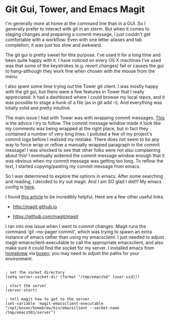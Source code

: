 * Git Gui, Tower, and Emacs Magit
  :PROPERTIES:
  :ID:       A16A74AC-C5A7-494D-A3A0-0ADD05F42DF0
  :END:

I'm generally more at home at the command line than in a GUI.  So I
generally prefer to interact with git in an xterm.  But when it comes
to staging changes and preparing a commit message, I just couldn't get
comfortable with a workflow.  Even with one letter aliases and tab
completion, it was just too slow and awkward.

The git gui is pretty sweet for this purpose.  I've used it for a long
time and been quite happy with it. I have noticed on every OS X
machines I've used was that some of the keystrokes (e.g. revert
changes) fail or causes the gui to hang--although they work fine when
chosen with the mouse from the menu.

I also spent some time trying out the Tower git client.  I was mostly
happy with the git gui, but there were a few features in Tower that I
really appreciated.  It had a dashboard where I could browse my local
repos, and it was possible to stage a hunk of a file (as in git add
-i).  And everything was totally solid and pretty intuitive.

The main issue I had with Tower was with wrapping commit
messages. [[http://tbaggery.com/2008/04/19/a-note-about-git-commit-messages.html][This]] is the advice I try to follow.  The commit message
window made it look like my comments was being wrapped at the right
place, but in fact they contained a number of very long lines.  I
polluted a few of my project's commit logs before I realized my
mistake.  There does not seem to be any way to force wrap or reflow a
manually wrapped paragraph in the commit message!  I was shocked to
see that other folks were not also complaining about this!  I
eventually widened the commit message window enough that it was
obvious when my commit message was getting too long.  To reflow the
text, I started copying/pasting my commit message from emacs.

So I was determined to explore the options in emacs.  After some
searching and reading, I decided to try out magit.  And I am SO glad I
did!!!  My emacs config is [[https://github.com/wu/dotfiles/blob/master/emacs/init/08_vcs.el][here]].

I found [[http://www.masteringemacs.org/articles/2013/12/06/introduction-magit-emacs-mode-git/][this article]] to be incredibly helpful.  Here are a few other
useful links.

  - http://magit.github.io

  - https://github.com/magit/magit

I ran into one issue when I went to commit changes.  Magit runs the
command 'git --no-pager commit', which was trying to spawn an extra
instance of emacs rather than using my emacsclient.  I just needed to
adjust magit-emacsclient-executable to call the appropriate
emacsclient, and also make sure it could find the socket for my
server.  I installed emacs from [[http://brew.sh][homebrew]] via [[http://boxen.github.com][boxen]]; you may need to
adjust the paths for your environment.

#+BEGIN_EXAMPLE

; set the socket directory
(setq server-socket-dir (format "/tmp/emacs%d" (user-uid)))

; start the server
(server-start)

; tell magit how to get to the server
(set-variable 'magit-emacsclient-executable "/opt/boxen/homebrew/bin/emacsclient --socket-name /tmp/emacs501/server")

#+END_EXAMPLE





